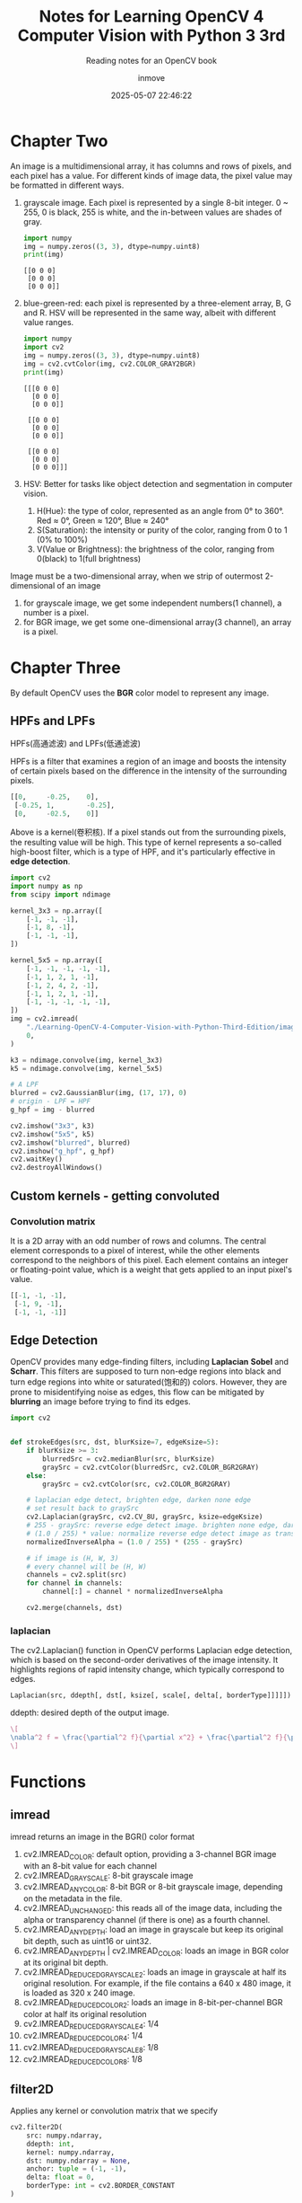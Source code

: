 #+TITLE: Notes for Learning OpenCV 4 Computer Vision with Python 3 3rd
#+DATE: 2025-05-07 22:46:22
#+DISPLAY: t
#+STARTUP: indent
#+OPTIONS: toc:10
#+AUTHOR: inmove
#+SUBTITLE: Reading notes for an OpenCV book
#+KEYWORDS: ImageConduct
#+CATEGORIES: OpenCV

* Chapter Two

An image is a multidimensional array, it has columns and rows of pixels, and each pixel has a value.
For different kinds of image data, the pixel value may be formatted in different ways.

1. grayscale image. Each pixel is represented by a single 8-bit integer. 0 ~ 255, 0 is black, 255 is white, and the in-between values are shades of gray.
   #+begin_src python :results output
     import numpy
     img = numpy.zeros((3, 3), dtype=numpy.uint8)
     print(img)
   #+end_src

   #+RESULTS:
   : [[0 0 0]
   :  [0 0 0]
   :  [0 0 0]]

2. blue-green-red: each pixel is represented by a three-element array, B, G and R. HSV will be represented in the same way, albeit with different value ranges.
   #+begin_src python :results output
     import numpy
     import cv2
     img = numpy.zeros((3, 3), dtype=numpy.uint8)
     img = cv2.cvtColor(img, cv2.COLOR_GRAY2BGR)
     print(img)
   #+end_src

   #+RESULTS:
   #+begin_example
   [[[0 0 0]
     [0 0 0]
     [0 0 0]]

    [[0 0 0]
     [0 0 0]
     [0 0 0]]

    [[0 0 0]
     [0 0 0]
     [0 0 0]]]
   #+end_example

3. HSV: Better for tasks like object detection and segmentation in computer vision.
   1. H(Hue): the type  of color, represented as an angle from 0° to 360°. Red ≈ 0°, Green ≈ 120°, Blue ≈ 240°
   2. S(Saturation): the intensity or purity of the color, ranging from 0 to 1 (0% to 100%)
   3. V(Value or Brightness): the brightness of the color, ranging from 0(black) to 1(full brightness)

Image must be a two-dimensional array, when we strip of outermost 2-dimensional of an image
1. for grayscale image, we get some independent numbers(1 channel), a number is a pixel.
2. for BGR image, we get some one-dimensional array(3 channel), an array is a pixel.

* Chapter Three
By default OpenCV uses the *BGR* color model to represent any image.

** HPFs and LPFs
HPFs(高通滤波) and LPFs(低通滤波)

HPFs is a filter that examines a region of an image and boosts the intensity of certain pixels based on the difference in the intensity of the surrounding pixels.
#+begin_src python
  [[0,     -0.25,    0],
   [-0.25, 1,        -0.25],
   [0,     -02.5,    0]]
#+end_src
Above is a kernel(卷积核). If a pixel stands out from the surrounding pixels, the resulting value will be high. This type of kernel represents a so-called high-boost filter, which is a type of HPF, and it's particularly effective in *edge detection*.
#+begin_src python
  import cv2
  import numpy as np
  from scipy import ndimage

  kernel_3x3 = np.array([
      [-1, -1, -1],
      [-1, 8, -1],
      [-1, -1, -1],
  ])

  kernel_5x5 = np.array([
      [-1, -1, -1, -1, -1],
      [-1, 1, 2, 1, -1],
      [-1, 2, 4, 2, -1],
      [-1, 1, 2, 1, -1],
      [-1, -1, -1, -1, -1],
  ])
  img = cv2.imread(
      "./Learning-OpenCV-4-Computer-Vision-with-Python-Third-Edition/images/statue_small.jpg",
      0,
  )

  k3 = ndimage.convolve(img, kernel_3x3)
  k5 = ndimage.convolve(img, kernel_5x5)

  # A LPF
  blurred = cv2.GaussianBlur(img, (17, 17), 0)
  # origin - LPF = HPF
  g_hpf = img - blurred

  cv2.imshow("3x3", k3)
  cv2.imshow("5x5", k5)
  cv2.imshow("blurred", blurred)
  cv2.imshow("g_hpf", g_hpf)
  cv2.waitKey()
  cv2.destroyAllWindows()
#+end_src

** Custom kernels - getting convoluted
*** Convolution matrix
It is a 2D array with an odd number of rows and columns. The central element corresponds to a pixel of interest, while the other elements correspond to the neighbors of this pixel.
Each element contains an integer or floating-point value, which is a weight that gets applied to an input pixel's value.
#+begin_src python
  [[-1, -1, -1],
   [-1, 9, -1],
   [-1, -1, -1]]
#+end_src

** Edge Detection
OpenCV provides many edge-finding filters, including *Laplacian* *Sobel* and *Scharr*. This filters are supposed to turn non-edge regions into black and turn edge regions into white or saturated(饱和的) colors.
However, they are prone to misidentifying noise as edges, this flow can be mitigated by *blurring* an image before trying to find its edges.

#+begin_src python
  import cv2


  def strokeEdges(src, dst, blurKsize=7, edgeKsize=5):
      if blurKsize >= 3:
          blurredSrc = cv2.medianBlur(src, blurKsize)
          graySrc = cv2.cvtColor(blurredSrc, cv2.COLOR_BGR2GRAY)
      else:
          graySrc = cv2.cvtColor(src, cv2.COLOR_BGR2GRAY)

      # laplacian edge detect, brighten edge, darken none edge
      # set result back to graySrc
      cv2.Laplacian(graySrc, cv2.CV_8U, graySrc, ksize=edgeKsize)
      # 255 - graySrc: reverse edge detect image. brighten none edge, darken edge.
      # (1.0 / 255) * value: normalize reverse edge detect image as transparency value
      normalizedInverseAlpha = (1.0 / 255) * (255 - graySrc)

      # if image is (H, W, 3)
      # every channel will be (H, W)
      channels = cv2.split(src)
      for channel in channels:
          channel[:] = channel * normalizedInverseAlpha

      cv2.merge(channels, dst)

#+end_src

*** laplacian
The cv2.Laplacian() function in OpenCV performs Laplacian edge detection, which is based on the second-order derivatives of the image intensity.
It highlights regions of rapid intensity change, which typically correspond to edges.

#+begin_src python
  Laplacian(src, ddepth[, dst[, ksize[, scale[, delta[, borderType]]]]]) -> dst
#+end_src
ddepth: desired depth of the output image.

#+attr_formula:
#+begin_src latex
  \[
  \nabla^2 f = \frac{\partial^2 f}{\partial x^2} + \frac{\partial^2 f}{\partial y^2}
  \]
#+end_src

* Functions
** imread
imread returns an image in the BGR() color format

1. cv2.IMREAD_COLOR: default option, providing a 3-channel BGR image with an 8-bit value for each channel
2. cv2.IMREAD_GRAYSCALE: 8-bit grayscale image
3. cv2.IMREAD_ANYCOLOR: 8-bit BGR or 8-bit grayscale image, depending on the metadata in the file.
4. cv2.IMREAD_UNCHANGED: this reads all of the image data, including the alpha or transparency channel (if there is one) as a fourth channel.
5. cv2.IMREAD_ANYDEPTH: load an image in grayscale but keep its original bit depth, such as uint16 or uint32.
6. cv2.IMREAD_ANYDEPTH | cv2.IMREAD_COLOR: loads an image in BGR color at its original bit depth.
7. cv2.IMREAD_REDUCED_GRAYSCALE_2: loads an image in grayscale at half its original resolution. For example, if the file contains a 640 x 480 image, it is loaded as 320 x 240 image.
8. cv2.IMREAD_REDUCED_COLOR_2: loads an image in 8-bit-per-channel BGR color at half its original resolution
9. cv2.IMREAD_REDUCED_GRAYSCALE_4: 1/4
10. cv2.IMREAD_REDUCED_COLOR_4: 1/4
11. cv2.IMREAD_REDUCED_GRAYSCALE_8: 1/8
12. cv2.IMREAD_REDUCED_COLOR_8: 1/8

** filter2D
Applies any kernel or convolution matrix that we specify
#+begin_src python
  cv2.filter2D(
      src: numpy.ndarray,
      ddepth: int,
      kernel: numpy.ndarray,
      dst: numpy.ndarray = None,
      anchor: tuple = (-1, -1),
      delta: float = 0,
      borderType: int = cv2.BORDER_CONSTANT
  )
#+end_src
1. src: source image, it can be multi-channel
2. ddepth: specifies the deta type(depth) of the output image. bit depth(位深度,用于表示单个像素颜色的二进制位数)
   1. -1: means same as src
   2. cv2.CV_8U: unsigned 8-bit
   3. cv2.CV_16S: signed 16-bit
   4. cv2.CV_32F: float 32-bit
   5. cv2.CV_64F: float 64-bit
3. kernel: convolution kernel.
4. dst: output image of the same size and number of channels as src. if not provided, the result is returned.
5. anchor: position of the anchor point within the kerner. (-1, -1) means the anchor is at the kernel center.
6. delta: Adds a constant value to every pixel after convolution, helps in shifting the intensity values up or down.
7. borderType: specifies how the image borders are handled when the kernel overlaps the edge.
   1. cv2.BORDER_CONSTANT: pads with a constant value(default is 0)
   2. cv2.BORDER_REPLICATE: repeats the edge pixels.
   3. cv2.BORDER_REFLECT: reflects border pixels.
   4. cv2.BORDER_REFLECT_101: reflects without repeating edge pixels.
   5. cv2.BORDER_WRAP: wraps around the image
   6. cv2.BORDER_DEFAULT: same as cv2.BORDER_REFLECT_101

Here is an example.
#+begin_src python :results output
  import numpy as np
  import cv2

  # Create a 5x5 grayscale image (values from 0 to 255)
  img = np.array([
      [10, 10, 10, 10, 10],
      [10, 50, 50, 50, 10],
      [10, 50,100, 50, 10],
      [10, 50, 50, 50, 10],
      [10, 10, 10, 10, 10]
  ], dtype=np.uint8)

  # Define a Laplacian kernel for edge detection
  kernel = np.array([
      [-1, -1, -1],
      [-1,  8, -1],
      [-1, -1, -1]
  ], dtype=np.float32)

  # Apply the filter
  result = cv2.filter2D(src=img, ddepth=cv2.CV_64F, kernel=kernel)

  # Print results
  print("Original:\n", img)
  print("Filtered:\n", result)
#+end_src

#+RESULTS:
#+begin_example
Original:
 [[ 10  10  10  10  10]
 [ 10  50  50  50  10]
 [ 10  50 100  50  10]
 [ 10  50  50  50  10]
 [ 10  10  10  10  10]]
Filtered:
 [[-160. -160. -240. -160. -160.]
 [-160.  150.   70.  150. -160.]
 [-240.   70.  400.   70. -240.]
 [-160.  150.   70.  150. -160.]
 [-160. -160. -240. -160. -160.]]
#+end_example

cv2.BORDER_DEFAULT/cv2.BORDER_REFLECT_101:
#+begin_verse
将8与原图的第一个10对齐.kernel的第一行,第一列都没有与之对应的元素.
BORDER_REFLECT_101的扩充方式如下：
上方扩充: Row -1, 反射为 Row 1, 等于 [10, 50, 50, 50, 10]
左侧扩充: Column -1, 反射为 Colunm 1, 等于 [10, 50, 50, 50, 10] 垂直方向
左上角: Row -1, Column -1, 反射为 Row 1, Column 1 等于 50
#+end_verse

** Blur
*** medianBlur(中值滤波)
#+begin_src python
  cv2.medianBlur(src, ksize) -> dst
#+end_src
ksize: size of kernel, must be an odd number and bigger than 1
dst: output image, its types is same with src

Principle:
1. Sampling from neighborhood for every pixel
2. Sort all neighborhoods
3. Use the middle value to replace the pixel

Used to remove noise, good effective for salt-and-pepper(椒盐噪声,black spots and white spots) noise especially.

*** meanBlur(均值滤波)
#+begin_src python
  cv2.blur(src, ksize) -> dst
#+end_src

Piinciple:
1. Define a window for every pixel, window size is ksize x ksize.
2. Calculate average value
3. Use the average value to replace the center pixel

Used to remove noise, good effective for light noise, it is not sensitive for extreme value, details and egde will be vague(模糊).

*** GaussianBlur
#+begin_src python
  cv2.GaussianBlur(src, ksize, sigmaX[, dst[, sigmaY, [borderType]]])
#+end_src
ksize: sizeof kernel, must be odd
sigmaX: standard deviation(标准差) for x axis, always set to 0, OpenCV will calculate it using ksize.
sigmaY: standard deviation for y axis, in most cases same as sigmaX
borderType: fill type for border

Principle:
Use a weight matrix(kernel) to cover every pixel one by one, calculate weighing average value.

#+attr_formula:
#+begin_src latex
  \[
  G(x, y) = \frac{1}{2\pi\sigma^2} \exp\left( -\frac{x^2 + y^2}{2\sigma^2} \right)
  \]
#+end_src
σ: standard deviation, degree of vague, *bigger σ more vague*.
exp: exponent function
x,y: relative distance to center pixel.

*** compare three blur methods
| Name         | Remove Noise | Keep edge | Blur level |
| medianBlur   |            4 |         4 |          1 |
| meanBlur     |            2 |         1 |          4 |
| GaussianBlur |            2 |         2 |          3 |
